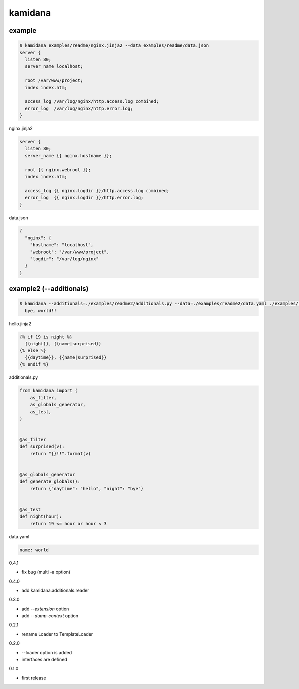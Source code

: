 kamidana
========================================

.. image:: https://travis-ci.org/podhmo/kamidana.svg?branch=master
    :target: https://travis-ci.org/podhmo/kamidana

example
----------------------------------------


.. code-block:: console

  $ kamidana examples/readme/nginx.jinja2 --data examples/readme/data.json
  server {
    listen 80;
    server_name localhost;

    root /var/www/project;
    index index.htm;

    access_log /var/log/nginx/http.access.log combined;
    error_log  /var/log/nginx/http.error.log;
  }

nginx.jinja2

.. code-block:: jinja2

  server {
    listen 80;
    server_name {{ nginx.hostname }};

    root {{ nginx.webroot }};
    index index.htm;

    access_log {{ nginx.logdir }}/http.access.log combined;
    error_log  {{ nginx.logdir }}/http.error.log;
  }

data.json

.. code-block:: json

  {
    "nginx": {
      "hostname": "localhost",
      "webroot": "/var/www/project",
      "logdir": "/var/log/nginx"
    }
  }


example2 (--additionals)
----------------------------------------

.. code-block:: console

  $ kamidana --additionals=./examples/readme2/additionals.py --data=./examples/readme2/data.yaml ./examples/readme2/hello.jinja2
    bye, world!!

hello.jinja2

.. code-block:: jinja2

  {% if 19 is night %}
    {{night}}, {{name|surprised}}
  {% else %}
    {{daytime}}, {{name|surprised}}
  {% endif %}

additionals.py

.. code-block:: python

  from kamidana import (
      as_filter,
      as_globals_generator,
      as_test,
  )


  @as_filter
  def surprised(v):
      return "{}!!".format(v)


  @as_globals_generator
  def generate_globals():
      return {"daytime": "hello", "night": "bye"}


  @as_test
  def night(hour):
      return 19 <= hour or hour < 3

data.yaml

.. code-block:: yaml

  name: world



0.4.1

- fix bug (multi -a option)

0.4.0

- add kamidana.additionals.reader

0.3.0

- add `--extension` option
- add `--dump-context` option

0.2.1

- rename Loader to TemplateLoader

0.2.0

- --loader option is added
- interfaces are defined

0.1.0

- first release



